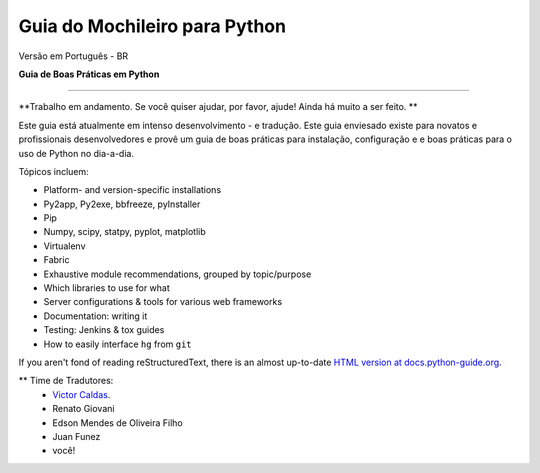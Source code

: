 Guia do Mochileiro para Python
============================
Versão em Português - BR


**Guia de Boas Práticas em Python**

-----------

**Trabalho em andamento. Se você quiser ajudar, por favor, ajude! Ainda há muito a ser feito. **


Este guia está atualmente em intenso desenvolvimento - e tradução. Este guia enviesado existe para novatos e profissionais desenvolvedores e provê um guia de boas práticas para instalação, configuração e e boas práticas para o uso de Python no dia-a-dia.


Tópicos incluem:

- Platform- and version-specific installations
- Py2app, Py2exe, bbfreeze, pyInstaller
- Pip
- Numpy, scipy, statpy, pyplot, matplotlib
- Virtualenv
- Fabric
- Exhaustive module recommendations, grouped by topic/purpose
- Which libraries to use for what
- Server configurations & tools for various web frameworks
- Documentation: writing it
- Testing: Jenkins & tox guides
- How to easily interface ``hg`` from ``git``

If you aren't fond of reading reStructuredText, there is an
almost up-to-date `HTML version at docs.python-guide.org
<http://docs.python-guide.org>`_.


** Time de Tradutores:
	- `Victor Caldas <http://www.github.com/vcaldas>`_.
	- Renato Giovani
	- Edson Mendes de Oliveira Filho
	- Juan Funez
	- você!

